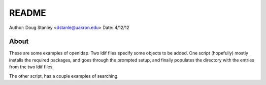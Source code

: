 ******
README
******

Author: Doug Stanley <dstanle@uakron.edu>
Date: 4/12/12

About
=====

These are some examples of openldap. Two ldif files specify some
objects to be added. One script (hopefully) mostly installs the 
required packages, and goes through the prompted setup, and finally
populates the directory with the entries from the two ldif files.

The other script, has a couple examples of searching.
